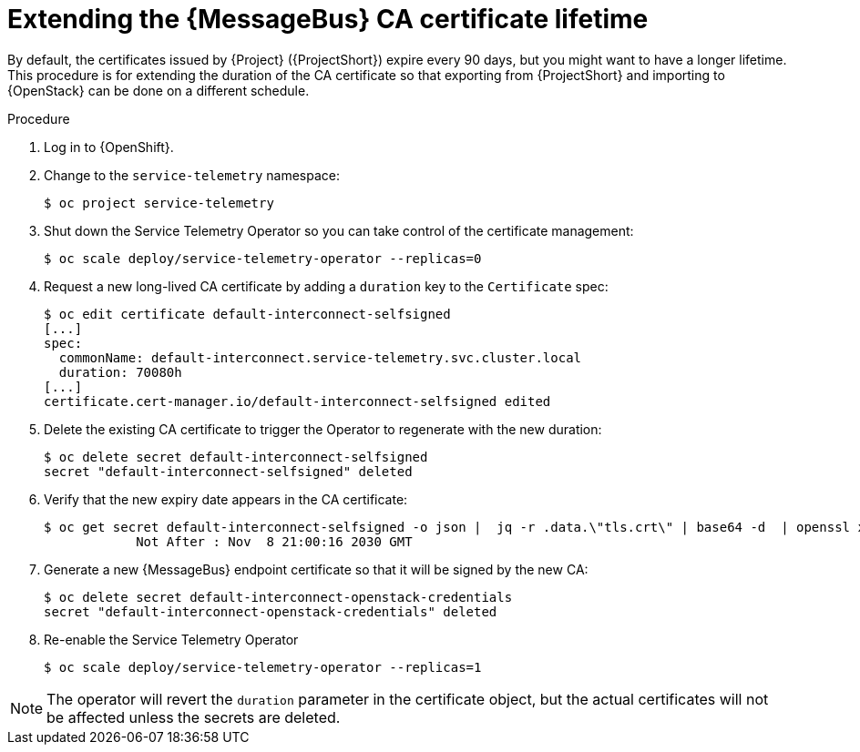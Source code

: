 [id="extending-the-amq-interconnect-ca-certificate-lifetime_{context}"]
= Extending the {MessageBus} CA certificate lifetime

[role="_abstract"]
By default, the certificates issued by {Project} ({ProjectShort}) expire every 90 days, but you might want to have a longer lifetime. This procedure is for extending the duration of the CA certificate so that exporting from {ProjectShort} and importing to {OpenStack} can be done on a different schedule.

.Procedure

. Log in to {OpenShift}.
. Change to the `service-telemetry` namespace:
+
[source,bash]
----
$ oc project service-telemetry
----
. Shut down the Service Telemetry Operator so you can take control of the certificate management:
+
[source,bash]
----
$ oc scale deploy/service-telemetry-operator --replicas=0
----

. Request a new long-lived CA certificate by adding a `duration` key to the `Certificate` spec:
+
[source,bash,options="nowrap"]
----
$ oc edit certificate default-interconnect-selfsigned
[...]
spec:
  commonName: default-interconnect.service-telemetry.svc.cluster.local
  duration: 70080h
[...]
certificate.cert-manager.io/default-interconnect-selfsigned edited
----

. Delete the existing CA certificate to trigger the Operator to regenerate with the new duration:
+
[source,bash]
----
$ oc delete secret default-interconnect-selfsigned
secret "default-interconnect-selfsigned" deleted
----

. Verify that the new expiry date appears in the CA certificate:
+
[source,bash,options="nowrap"]
----
$ oc get secret default-interconnect-selfsigned -o json |  jq -r .data.\"tls.crt\" | base64 -d  | openssl x509 -in - -text | grep "Not After"
            Not After : Nov  8 21:00:16 2030 GMT
----

. Generate a new {MessageBus} endpoint certificate so that it will be signed by the new CA:
+
[source,bash]
----
$ oc delete secret default-interconnect-openstack-credentials
secret "default-interconnect-openstack-credentials" deleted
----

. Re-enable the Service Telemetry Operator
+
[source,bash]
----
$ oc scale deploy/service-telemetry-operator --replicas=1
----

[NOTE]
====
The operator will revert the `duration` parameter in the certificate object, but the actual certificates will not be affected unless the secrets are deleted.
====
